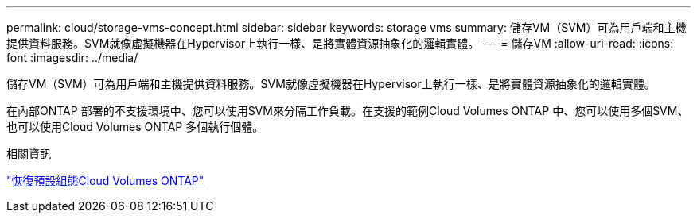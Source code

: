 ---
permalink: cloud/storage-vms-concept.html 
sidebar: sidebar 
keywords: storage vms 
summary: 儲存VM（SVM）可為用戶端和主機提供資料服務。SVM就像虛擬機器在Hypervisor上執行一樣、是將實體資源抽象化的邏輯實體。 
---
= 儲存VM
:allow-uri-read: 
:icons: font
:imagesdir: ../media/


[role="lead"]
儲存VM（SVM）可為用戶端和主機提供資料服務。SVM就像虛擬機器在Hypervisor上執行一樣、是將實體資源抽象化的邏輯實體。

在內部ONTAP 部署的不支援環境中、您可以使用SVM來分隔工作負載。在支援的範例Cloud Volumes ONTAP 中、您可以使用多個SVM、也可以使用Cloud Volumes ONTAP 多個執行個體。

.相關資訊
https://docs.netapp.com/us-en/occm/reference_default_configs.html["恢復預設組態Cloud Volumes ONTAP"]
